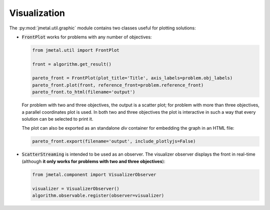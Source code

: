 Visualization
========================

The :py:mod:`jmetal.util.graphic` module contains two classes useful for plotting solutions:

- :code:`FrontPlot` works for problems with any number of objectives:

  .. code-block:: python

     from jmetal.util import FrontPlot

     front = algorithm.get_result()

     pareto_front = FrontPlot(plot_title='Title', axis_labels=problem.obj_labels)
     pareto_front.plot(front, reference_front=problem.reference_front)
     pareto_front.to_html(filename='output')

  For problem with two and three objectives, the output is a scatter plot; for problem with more than three objectives, a parallel coordinates plot is used.
  In both two and three objectives the plot is interactive in such a way that every solution can be selected to print it.

  The plot can also be exported as an standalone *div* container for embedding the graph in an HTML file:

  .. code-block:: python

     pareto_front.export(filename='output', include_plotlyjs=False)

- :code:`ScatterStreaming` is intended to be used as an observer. The visualizer observer displays the front in real-time (although **it only works for problems with two and three objectives**):

  .. code-block:: python

     from jmetal.component import VisualizerObserver

     visualizer = VisualizerObserver()
     algorithm.observable.register(observer=visualizer)